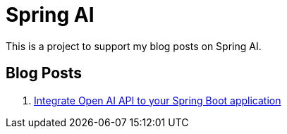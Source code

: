 = Spring AI

This is a project to support my blog posts on Spring AI.

== Blog Posts

1. https://www.xavierbouclet.com/2024/03/04/spring-ai-integration.html[Integrate Open AI API to your Spring Boot application]